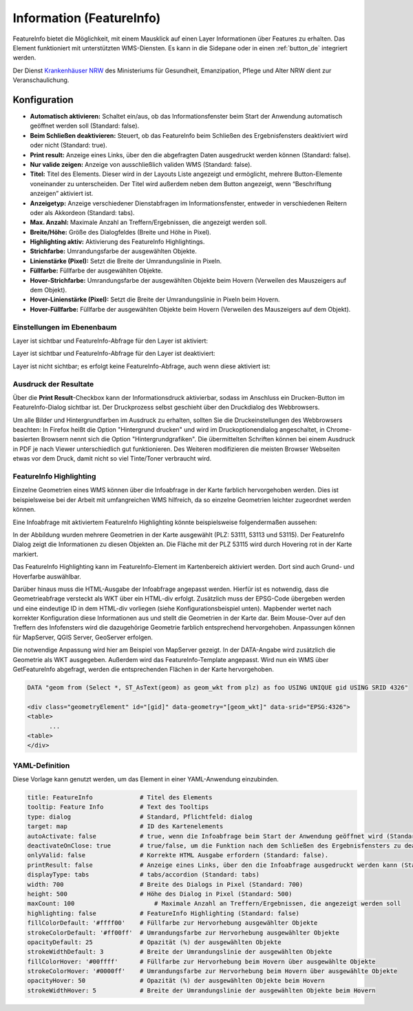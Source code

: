 .. _feature_info_de:

Information (FeatureInfo)
*************************

FeatureInfo bietet die Möglichkeit, mit einem Mausklick auf einen Layer Informationen über Features zu erhalten. 
Das Element funktioniert mit unterstützten WMS-Diensten. Es kann in die Sidepane oder in einen :ref:`button_de` integriert werden.

.. image:: ../../../figures/de/feature_info.png
     :scale: 80

Der Dienst `Krankenhäuser NRW <https://www.wms.nrw.de/wms/krankenhaus?Service=WMS&Version=1.3.0&Request=getCapabilities>`_ des Ministeriums für Gesundheit, Emanzipation, Pflege und Alter NRW dient zur Veranschaulichung.
     
Konfiguration
=============

.. image:: ../../../figures/de/feature_info_configuration.png
     :scale: 70


* **Automatisch aktivieren:** Schaltet ein/aus, ob das Informationsfenster beim Start der Anwendung automatisch geöffnet werden soll (Standard: false).
* **Beim Schließen deaktivieren:** Steuert, ob das FeatureInfo beim Schließen des Ergebnisfensters deaktiviert wird oder nicht (Standard: true).
* **Print result:** Anzeige eines Links, über den die abgefragten Daten ausgedruckt werden können (Standard: false).
* **Nur valide zeigen:** Anzeige von ausschließlich validen WMS (Standard: false).
* **Titel:** Titel des Elements. Dieser wird in der Layouts Liste angezeigt und ermöglicht, mehrere Button-Elemente voneinander zu unterscheiden. Der Titel wird außerdem neben dem Button angezeigt, wenn “Beschriftung anzeigen” aktiviert ist.
* **Anzeigetyp:** Anzeige verschiedener Dienstabfragen im Informationsfenster, entweder in verschiedenen Reitern oder als Akkordeon (Standard: tabs).
* **Max. Anzahl:** Maximale Anzahl an Treffern/Ergebnissen, die angezeigt werden soll.
* **Breite/Höhe:** Größe des Dialogfeldes (Breite und Höhe in Pixel).
* **Highlighting aktiv:** Aktivierung des FeatureInfo Highlightings.
* **Strichfarbe:** Umrandungsfarbe der ausgewählten Objekte.
* **Linienstärke (Pixel):** Setzt die Breite der Umrandungslinie in Pixeln.
* **Füllfarbe:** Füllfarbe der ausgewählten Objekte.
* **Hover-Strichfarbe:** Umrandungsfarbe der ausgewählten Objekte beim Hovern (Verweilen des Mauszeigers auf dem Objekt).
* **Hover-Linienstärke (Pixel):** Setzt die Breite der Umrandungslinie in Pixeln beim Hovern.
* **Hover-Füllfarbe:** Füllfarbe der ausgewählten Objekte beim Hovern (Verweilen des Mauszeigers auf dem Objekt).


Einstellungen im Ebenenbaum
---------------------------

Layer ist sichtbar und FeatureInfo-Abfrage für den Layer ist aktiviert:

.. image:: ../../../figures/de/feature_info_on.png
     :scale: 100

Layer ist sichtbar und FeatureInfo-Abfrage für den Layer ist deaktiviert:

.. image:: ../../../figures/de/feature_info_off.png
     :scale: 100

Layer ist nicht sichtbar; es erfolgt keine FeatureInfo-Abfrage, auch wenn diese aktiviert ist:

.. image:: ../../../figures/de/feature_info_on_layer_invisible.png
     :scale: 100
     

Ausdruck der Resultate
----------------------

Über die **Print Result**-Checkbox kann der Informationsdruck aktivierbar, sodass im Anschluss ein Drucken-Button im FeatureInfo-Dialog sichtbar ist. Der Druckprozess selbst geschieht über den Druckdialog des Webbrowsers.

Um alle Bilder und Hintergrundfarben im Ausdruck zu erhalten, sollten Sie die Druckeinstellungen des Webbrowsers beachten: In Firefox heißt die Option "Hintergrund drucken" und wird im Druckoptionendialog angeschaltet, in Chrome-basierten Browsern nennt sich die Option "Hintergrundgrafiken". Die übermittelten Schriften können bei einem Ausdruck in PDF je nach Viewer unterschiedlich gut funktionieren. Des Weiteren modifizieren die meisten Browser Webseiten etwas vor dem Druck, damit nicht so viel Tinte/Toner verbraucht wird.


FeatureInfo Highlighting
------------------------

Einzelne Geometrien eines WMS können über die Infoabfrage in der Karte farblich hervorgehoben werden. Dies ist beispielsweise bei der Arbeit mit umfangreichen WMS hilfreich, da so einzelne Geometrien leichter zugeordnet werden können.

Eine Infoabfrage mit aktiviertem FeatureInfo Highlighting könnte beispielsweise folgendermaßen aussehen:

.. image:: ../../../figures/de/feature_info_highlighting.png
     :scale: 80

In der Abbildung wurden mehrere Geometrien in der Karte ausgewählt (PLZ: 53111, 53113 und 53115). Der FeatureInfo Dialog zeigt die Informationen zu diesen Objekten an. Die Fläche mit der PLZ 53115 wird durch Hovering rot in der Karte markiert.

Das FeatureInfo Highlighting kann im FeatureInfo-Element im Kartenbereich aktiviert werden. Dort sind auch Grund- und Hoverfarbe auswählbar.

Darüber hinaus muss die HTML-Ausgabe der Infoabfrage angepasst werden. Hierfür ist es notwendig, dass die Geometrieabfrage versteckt als WKT über ein HTML-div erfolgt. Zusätzlich muss der EPSG-Code übergeben werden und eine eindeutige ID in dem HTML-div vorliegen (siehe Konfigurationsbeispiel unten).
Mapbender wertet nach korrekter Konfiguration diese Informationen aus und stellt die Geometrien in der Karte dar. Beim Mouse-Over auf den Treffern des Infofensters wird die dazugehörige Geometrie farblich entsprechend hervorgehoben. Anpassungen können für MapServer, QGIS Server, GeoServer erfolgen.

Die notwendige Anpassung wird hier am Beispiel von MapServer gezeigt. In der DATA-Angabe wird zusätzlich die Geometrie als WKT ausgegeben. Außerdem wird das FeatureInfo-Template angepasst. Wird nun ein WMS über GetFeatureInfo abgefragt, werden die entsprechenden Flächen in der Karte hervorgehoben.

.. code-block:: bash

  DATA "geom from (Select *, ST_AsText(geom) as geom_wkt from plz) as foo USING UNIQUE gid USING SRID 4326"

  <div class="geometryElement" id="[gid]" data-geometry="[geom_wkt]" data-srid="EPSG:4326">
  <table>
  	...
  <table>
  </div>


YAML-Definition
---------------

Diese Vorlage kann genutzt werden, um das Element in einer YAML-Anwendung einzubinden.

.. code-block:: yaml

   title: FeatureInfo             # Titel des Elements
   tooltip: Feature Info          # Text des Tooltips
   type: dialog                   # Standard, Pflichtfeld: dialog
   target: map                    # ID des Kartenelements
   autoActivate: false            # true, wenn die Infoabfrage beim Start der Anwendung geöffnet wird (Standard: false)
   deactivateOnClose: true        # true/false, um die Funktion nach dem Schließen des Ergebnisfensters zu deaktivieren (Standard: true)
   onlyValid: false               # Korrekte HTML Ausgabe erfordern (Standard: false).
   printResult: false             # Anzeige eines Links, über den die Infoabfrage ausgedruckt werden kann (Standard: false)
   displayType: tabs              # tabs/accordion (Standard: tabs)
   width: 700                     # Breite des Dialogs in Pixel (Standard: 700)
   height: 500                    # Höhe des Dialog in Pixel (Standard: 500)
   maxCount: 100	              # Maximale Anzahl an Treffern/Ergebnissen, die angezeigt werden soll
   highlighting: false            # FeatureInfo Highlighting (Standard: false)
   fillColorDefault: '#ffff00'    # Füllfarbe zur Hervorhebung ausgewählter Objekte
   strokeColorDefault: '#ff00ff'  # Umrandungsfarbe zur Hervorhebung ausgewählter Objekte
   opacityDefault: 25             # Opazität (%) der ausgewählten Objekte
   strokeWidthDefault: 3          # Breite der Umrandungslinie der ausgewählten Objekte
   fillColorHover: '#00ffff'      # Füllfarbe zur Hervorhebung beim Hovern über ausgewählte Objekte
   strokeColorHover: '#0000ff'    # Umrandungsfarbe zur Hervorhebung beim Hovern über ausgewählte Objekte
   opacityHover: 50               # Opazität (%) der ausgewählten Objekte beim Hovern
   strokeWidthHover: 5            # Breite der Umrandungslinie der ausgewählten Objekte beim Hovern


